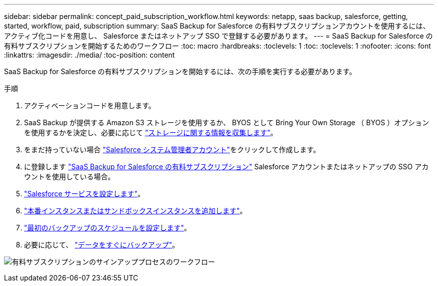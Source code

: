 ---
sidebar: sidebar 
permalink: concept_paid_subscription_workflow.html 
keywords: netapp, saas backup, salesforce, getting, started, workflow, paid, subscription 
summary: SaaS Backup for Salesforce の有料サブスクリプションアカウントを使用するには、アクティブ化コードを用意し、 Salesforce またはネットアップ SSO で登録する必要があります。 
---
= SaaS Backup for Salesforce の有料サブスクリプションを開始するためのワークフロー
:toc: macro
:hardbreaks:
:toclevels: 1
:toc: 
:toclevels: 1
:nofooter: 
:icons: font
:linkattrs: 
:imagesdir: ./media/
:toc-position: content


[role="lead"]
SaaS Backup for Salesforce の有料サブスクリプションを開始するには、次の手順を実行する必要があります。

.手順
. アクティベーションコードを用意します。
. SaaS Backup が提供する Amazon S3 ストレージを使用するか、 BYOS として Bring Your Own Storage （ BYOS ）オプションを使用するかを決定し、必要に応じて link:task_gather_information_byos.html["ストレージに関する情報を収集します"]。
. をまだ持っていない場合 link:task_creating_system_admin.html["Salesforce システム管理者アカウント"]をクリックして作成します。
. に登録します link:task_signing_up_paid.html["SaaS Backup for Salesforce の有料サブスクリプション"] Salesforce アカウントまたはネットアップの SSO アカウントを使用している場合。
. link:task_configuring_salesforce_service.html["Salesforce サービスを設定します"]。
. link:task_adding_new_instance.html["本番インスタンスまたはサンドボックスインスタンスを追加します"]。
. link:scheduling_first_backup.html["最初のバックアップのスケジュールを設定します"]。
. 必要に応じて、 link:task_performing_immediate_backup.html["データをすぐにバックアップ"]。


image:workflow_paid.gif["有料サブスクリプションのサインアッププロセスのワークフロー"]
